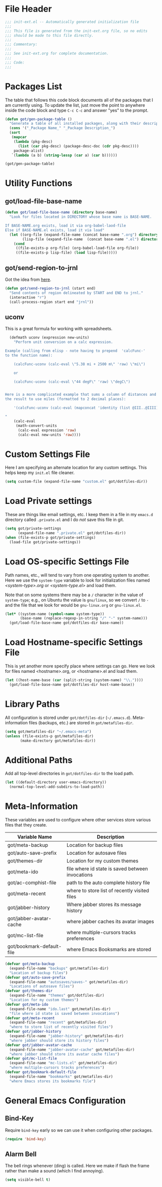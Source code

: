 * File Header
#+BEGIN_SRC emacs-lisp :padline no
  ;;; init-ext.el -- Automatically generated initialization file
  ;;;
  ;;; This file is generated from the init-ext.org file, so no edits
  ;;; should be made to this file directly.
  ;;;
  ;;; Commentary:
  ;;;
  ;;; See init-ext.org for complete documentation.
  ;;;
  ;;; Code:
  ;;;

#+END_SRC

* Packages List

The table that follows this code block documents all of the packages
that I am currently using.  To update the list, just move the point
to anywhere inside the code block and type ~C-c C-c~ and answer "yes"
to the prompt.


#+BEGIN_SRC emacs-lisp :tangle no
  (defun got/gen-package-table ()
    "Generate a table of all installed packages, along with their descriptions"
    (cons '("_Package Name_" "_Package Description_")
    (sort
     (mapcar
      (lambda (pkg-desc)
        (list (car pkg-desc) (package-desc-doc (cdr pkg-desc))))
      package-alist)
     `(lambda (a b) (string-lessp (car a) (car b))))))

  (got/gen-package-table)
#+END_SRC

#+RESULTS:
| _Package Name_                  | _Package Description_                                                              |
| ac-slime                        | An auto-complete source using slime completions                                    |
| auto-complete                   | Auto Completion for GNU Emacs                                                      |
| bind-key                        | A simple way to manage personal keybindings                                        |
| cask                            | Cask: Project management for Emacs package development                             |
| cider                           | Clojure Integrated Development Environment and REPL                                |
| clojure-mode                    | Major mode for Clojure code                                                        |
| clojure-mode-extra-font-locking | Extra font-locking for Clojure mode                                                |
| color-theme-sanityinc-tomorrow  | A version of Chris Kempson's various Tomorrow themes                               |
| concurrent                      | Concurrent utility functions for emacs lisp                                        |
| ctable                          | Table component for Emacs Lisp                                                     |
| dash                            | A modern list library for Emacs                                                    |
| deferred                        | Simple asynchronous functions for emacs lisp                                       |
| diminish                        | Diminished modes are minor modes with no modeline display                          |
| drag-stuff                      | Drag stuff (lines, words, region, etc...) around                                   |
| edit-server                     | server that responds to edit requests from Chrome                                  |
| epc                             | A RPC stack for the Emacs Lisp                                                     |
| epl                             | Emacs Package Library                                                              |
| erlang                          | Erlang major mode                                                                  |
| exec-path-from-shell            | Get environment variables such as $PATH from the shell                             |
| expand-region                   | Increase selected region by semantic units.                                        |
| f                               | Modern API for working with files and directories                                  |
| flx                             | fuzzy matching with good sorting                                                   |
| flx-ido                         | flx integration for ido                                                            |
| flycheck                        | Modern on-the-fly syntax checking for GNU Emacs                                    |
| flycheck-cask                   | Cask support in Flycheck                                                           |
| git-commit-mode                 | Major mode for editing git commit messages                                         |
| git-rebase-mode                 | Major mode for editing git rebase files                                            |
| gmail-message-mode              | A major-mode for editing gmail messages using markdown syntax.                     |
| ham-mode                        | Html As Markdown. Transparently edit an html file using markdown.                  |
| handlebars-mode                 | A major mode for editing Handlebars files.                                         |
| haskell-mode                    | A Haskell editing mode                                                             |
| helm                            | Helm is an Emacs incremental and narrowing framework                               |
| html-to-markdown                | HTML to Markdown converter written in Emacs-lisp.                                  |
| htmlize                         | Convert buffer text and decorations to HTML.                                       |
| idle-highlight-mode             | highlight the word the point is on                                                 |
| ido-ubiquitous                  | Use ido (nearly) everywhere.                                                       |
| ido-vertical-mode               | Makes ido-mode display vertically.                                                 |
| jabber                          | A Jabber client for Emacs.                                                         |
| jedi                            | Python auto-completion for Emacs                                                   |
| magit                           | control Git from Emacs                                                             |
| markdown-mode                   | Emacs Major mode for Markdown-formatted text files                                 |
| markdown-mode+                  | extra functions for markdown-mode                                                  |
| multiple-cursors                | Multiple cursors for Emacs.                                                        |
| nyan-mode                       | Nyan Cat shows position in current buffer in mode-line.                            |
| org                             | Outline-based notes management and organizer                                       |
| package-build                   | Tools for assembling a package archive                                             |
| pallet                          | A package management tool for Emacs, using Cask.                                   |
| pkg-info                        | Information about packages                                                         |
| popup                           | Visual Popup User Interface                                                        |
| popwin                          | Popup Window Manager.                                                              |
| powerline                       | Rewrite of Powerline                                                               |
| prodigy                         | Manage external services from within Emacs                                         |
| projectile                      | Manage and navigate projects in Emacs easily                                       |
| python-environment              | virtualenv API for Emacs Lisp                                                      |
| s                               | The long lost Emacs string manipulation library.                                   |
| shut-up                         | Shut up would you!                                                                 |
| slime                           | Superior Lisp Interaction Mode for Emacs                                           |
| smartparens                     | Automatic insertion, wrapping and paredit-like navigation with user defined pairs. |
| smex                            | M-x interface with Ido-style fuzzy matching.                                       |
| twittering-mode                 | Major mode for Twitter                                                             |
| undo-tree                       | Treat undo history as a tree                                                       |
| use-package                     | A use-package declaration for simplifying your .emacs                              |
| w3m                             | an Emacs interface to w3m                                                          |
| web-mode                        | major mode for editing html templates                                              |
| yasnippet                       | Yet another snippet extension for Emacs.                                           |
* Utility Functions
** got/load-file-base-name

#+BEGIN_SRC emacs-lisp
  (defun got/load-file-base-name (directory base-name)
    "Look for files located in DIRECTORY whose base name is BASE-NAME.

  If BASE-NAME.org exists, load it via org-babel-laod-file
  Else if BASE-NAME.el exists, load it via load"
    (let ((org-file (expand-file-name (concat base-name ".org") directory))
          (lisp-file (expand-file-name  (concat base-name ".el") directory)))
      (cond
       ((file-exists-p org-file) (org-babel-load-file org-file))
       ((file-exists-p lisp-file) (load lisp-file)))))

#+END_SRC

** got/send-region-to-jrnl

Got the idea from [[http://ericjmritz.name/2014/06/30/send-emacs-buffer-to-jrnl/][here]].

#+BEGIN_SRC emacs-lisp
  (defun got/send-region-to-jrnl (start end)
    "Send contents of region delineated by START and END to jrnl."
    (interactive "r")
    (call-process-region start end "jrnl"))
#+END_SRC

** uconv

This is a great formula for working with spreadsheets.

#+BEGIN_SRC emacs-lisp
  (defmath uconv (expression new-units)
    "Perform unit conversion on a calc expression.

Example (calling from elisp - note having to prepend  'calcFunc-'
to the function name):

    (calcFunc-uconv (calc-eval \"5.38 mi + 2500 m\" 'raw) \"mi\")

    or

    (calcFunc-uconv (calc-eval \"44 degF\" 'raw) \"degC\")


Here is a more complicated example that sums a column of distances and converts
the result to use miles (formatted to 2 decimal places):

    '(calcFunc-uconv (calc-eval (mapconcat 'identity (list @III..@IIII) \" + \") 'raw) \"mi\");%.2f mi

"
    (calc-eval
     (math-convert-units
      (calc-eval expression 'raw)
      (calc-eval new-units 'raw))))
#+END_SRC

* Custom Settings File

Here I am specifying an alternate location for any custom settings.  This
helps keep my ~init.el~ file cleaner.

#+BEGIN_SRC emacs-lisp
(setq custom-file (expand-file-name "custom.el" got/dotfiles-dir))
#+END_SRC
* Load Private settings

These are things like email settings, etc.  I keep them in a file in my
~emacs.d~ directory called ~.private.el~ and I do /not/ save this file in git.

#+BEGIN_SRC emacs-lisp
(setq got/private-settings
      (expand-file-name ".private.el" got/dotfiles-dir))
(when (file-exists-p got/private-settings)
  (load-file got/private-settings))
#+END_SRC

* Load OS-specific Settings File

Path names, etc., will tend to vary from one operating system to
another.  Here we use the =system-type= variable to look for
initialization files named /<system-type>.org/ or /<system-type.el>/
and load them.

Note that on some systems there may be a ~/~ character in the value of
=system-type=; e.g., on Ubuntu the value is ~gnu/linux~, so we convert ~/~ to ~-~
and the file that we look for would be ~gnu-linux.org~ or ~gnu-linux.el~.

#+BEGIN_SRC emacs-lisp
  (let* ((system-name (symbol-name system-type))
         (base-name (replace-regexp-in-string "/" "-" system-name)))
    (got/load-file-base-name got/dotfiles-dir base-name))

#+END_SRC

* Load Hostname-specific Settings File

This is yet another more specify place where settings can
go. Here we look for files named <hostname>.org, or <hostname>.el
and load them.

#+BEGIN_SRC emacs-lisp
  (let ((host-name-base (car (split-string (system-name) "\\."))))
    (got/load-file-base-name got/dotfiles-dir host-name-base))
#+END_SRC

* Library Paths

All configuration is stored under =got/dotfiles-dir= (=~/.emacs.d=).
Meta-information files (backups, etc.) are stored in =got/metafiles-dir=.

#+BEGIN_SRC emacs-lisp
(setq got/metafiles-dir "~/.emacs-meta")
(unless (file-exists-p got/metafiles-dir)
       (make-directory got/metafiles-dir))
#+END_SRC

* Additional Paths

Add all top-level directories in =got/dotfiles-dir= to the load path.

#+BEGIN_SRC emacs-lisp
  (let ((default-directory user-emacs-directory))
    (normal-top-level-add-subdirs-to-load-path))
#+END_SRC

* Meta-Information

These variables are used to configure where other services store various files that
they create.

| Variable Name             | Description                                      |
|---------------------------+--------------------------------------------------|
| got/meta-backup           | Location for backup files                        |
| got/auto-save-prefix      | Location for autosave files                      |
| got/themes-dir            | Location for my custom themes                    |
| got/meta-ido              | file where id state is saved between invocations |
| got/ac-comphist-file      | path to the auto complete history file           |
| got/meta-recent           | where to store list of recently visited files    |
| got/jabber-history        | Where jabber stores its message history          |
| got/jabber-avatar-cache   | where jabber caches its avatar images            |
| got/mc-list-file          | where multiple-cursors tracks preferences        |
| got/bookmark-default-file | where Emacs Booksmarks are stored                |


#+BEGIN_SRC emacs-lisp
  (defvar got/meta-backup
    (expand-file-name "backups" got/metafiles-dir)
    "Location of backup files")
  (defvar got/auto-save-prefix
    (expand-file-name "autosaves/saves-" got/metafiles-dir)
    "Locations of autosave files")
  (defvar got/themes-dir
    (expand-file-name "themes" got/dotfiles-dir)
    "Location for my custom themes")
  (defvar got/meta-ido
    (expand-file-name "ido.last" got/metafiles-dir)
    "file where id state is saved between invocations")
  (defvar got/meta-recent
    (expand-file-name "recent" got/metafiles-dir)
    "where to store list of recently visited files")
  (defvar got/jabber-history
    (expand-file-name "jabber-history" got/metafiles-dir)
    "where jabber should store its history files")
  (defvar got/jabber-avatar-cache
    (expand-file-name "jabber-avatar-cache" got/metafiles-dir)
    "where jabber should store its avatar cache files")
  (defvar got/mc-list-file
    (expand-file-name "mc-lists.el" got/metafiles-dir)
    "where multiple-cursors tracks preferences")
  (defvar got/bookmark-default-file
    (expand-file-name "bookmarks" got/metafiles-dir)
    "where Emacs stores its bookmarks file")

#+END_SRC

* General Emacs Configuration
** Bind-Key
Require ~bind-key~ early so we can use it when configuring
other packages.

#+BEGIN_SRC emacs-lisp
(require 'bind-key)
#+END_SRC
** Alarm Bell

The bell rings whenever (ding) is called.  Here we make if flash the frame
rather than make a sound (which I find annoying).

#+BEGIN_SRC emacs-lisp
(setq visible-bell t)
#+END_SRC

** Autocomplete

#+BEGIN_SRC emacs-lisp
  (when (require 'auto-complete-config nil 'noerror)
    (ac-config-default)
      (setq ac-comphist-file
        (expand-file-name "ac-comphist.dat" got/metafiles-dir))
      (setq ac-auto-start nil)
      (ac-set-trigger-key "<backtab>"))

#+END_SRC

** Automatic indentation

Using ~C-j~ instead of ~RET~ normally runs the =newline-and-indent=
function.  Since this is so handy I remap ~RET~ to do this.

#+BEGIN_SRC emacs-lisp
(bind-key "RET" 'newline-and-indent)
#+END_SRC

** Autorevert mode

Automatically revert buffers when they change on disk.

#+BEGIN_SRC emacs-lisp
(global-auto-revert-mode)
#+END_SRC

** Autosave Files

Configure the behaviour of Emacs auto-save.  Here we tell Emacs
where to put the autosave files.

#+BEGIN_SRC emacs-lisp
 (setq auto-save-list-file-prefix got/auto-save-prefix)
#+END_SRC

** Backup Files

Configure the behaviour of Emacs file backups.

#+BEGIN_SRC emacs-lisp
  (unless (file-exists-p got/meta-backup)
    (make-directory got/meta-backup t))
  (setq backup-directory-alist `(("." . ,got/meta-backup)))
  (setq make-backup-files t           ; make backup of a file the first time it is saved
        backup-by-copying t           ; always use copying to create backup files
        version-control t             ; make numeric backups unconditionally
        delete-old-versions t         ; delete excess backup versions silently
        delete-by-moving-to-trash nil ; delete excess backup versions directly
        kept-old-versions 2           ; number of oldest versions to keep when new numbered backup made
        kept-new-versions 4           ; number of newest verions to keep when new numbered backup made
        auto-save-default t           ; do auto-saving of every file-visiting buffer
        auto-save-timeout 30          ; number of seconds idle time before auto-save
        auto-save-interval 300        ; number of input events between auto-saves
  )
#+END_SRC

** Bookmarks

Customize where Emacs stores its bookmarks file

#+BEGIN_SRC emacs-lisp
  (setq bookmark-default-file got/bookmark-default-file)
#+END_SRC

** Ediff

You can invoke /ediff/ from within /magit/ by typing ~e~ with the
point on any file in the list of changes.  By default it positions the
two ediff windows on top of each other.  I prefer them to be
side-by-side.

#+BEGIN_SRC emacs-lisp
  (setq ediff-split-window-function 'split-window-horizontally)
#+END_SRC

** expand-regiocn

Create ~C-=~ keybinding to invoce the =er/expand-region=
function. This increases selected region by semantic units.

With prefix argument expands the region that many times.
If prefix argument is negative calls `er/contract-region'.
If prefix argument is 0 it resets point and mark to their state
before calling `er/expand-region' for the first time.

#+BEGIN_SRC emacs-lisp
  (when (package-installed-p 'expand-region)
      (bind-key "C-=" 'er/expand-region))
#+END_SRC

** Helm
This is a handy key-binding to use when you are in some detail help from a
helm session.  This will bring you back into the helm session.

#+BEGIN_SRC emacs-lisp
  (when (package-installed-p 'helm)
    (bind-key "C-c h" 'helm-resume)
    (require 'helm-misc)
    (bind-key "C-c M-x" 'helm-M-x)
    (bind-key "C-h a" 'helm-apropos)
    (bind-key "M-s a" 'helm-do-grep)
    (bind-key "M-s b" 'helm-occur)
    (bind-key "M-s F" 'helm-for-files))
#+END_SRC

** Ido

Enable ~ido-ubiquitous-mode~ if that package is available.

#+BEGIN_SRC emacs-lisp
  (when (package-installed-p 'ido-ubiquitous)
    (ido-ubiquitous-mode 1))
#+END_SRC

Require ~flx-ido~ if it is available.

#+BEGIN_SRC emacs-lisp
(when (package-installed-p 'flx-ido)
  (require 'flx-ido)
  (setq flx-ido-mode 1))
#+END_SRC

Enable ~ido-mode~ if it is available.

#+BEGIN_SRC emacs-lisp
    (when (package-installed-p 'ido)
      (ido-mode t)
      (setq
       ido-save-directory-list-file got/meta-ido    ; file where id state is saved between invocations
       confirm-nonexistent-file-or-buffer nil       ; Turn off annoying confirmation
       ido-case-fold t                              ; be case-insensitive
       ido-enable-last-directory-history t          ; remember latest selected directory name
       ido-max-work-directory-list 50               ; maximum number of working directories to record
       ido-max-work-file-list 50                    ; maximum number of names of recently opened files to record
       ido-use-filename-at-point nil                ; do not look for filename at point
       ido-use-url-at-point nil                     ; do not look for URL at point
       ido-enable-flex-matching nil                 ; do not try too hard to find matches
       ido-max-prospects 12                         ; max number of items in prospect list
       ido-create-new-buffer 'always                ; ido creates new buffer unconditionally
       ido-confirm-unique-completion t              ; even a unique confirmation must be confirmed
       )

    ;; enable ido for all buffer/file reading
    (ido-everywhere))

#+END_SRC

Enable ~ido-vertical-mode~ if it is available.

#+BEGIN_SRC emacs-lisp
  (when (package-installed-p 'ido-vertical-mode)
    (ido-vertical-mode 1))
#+END_SRC

** Jabber

*** fsm-debug

Jabber enables =fsm-debug= by default.  This should be disabled.

#+BEGIN_SRC emacs-lisp
(setq fsm-debug nil)
#+END_SRC

*** OS-Specific Configuration Notes

I store my jabber configuration in my ~.private.el~ file.  Here is a
sample bit of config.  Notice the =--no-ca-verification= argument.
I am including it just as a way to demonstrate how to handle
configuration for a jabber server that may be using a self-signed
certificate, or a signed certificate that ~gnutls-cli~ doesn't know
about.


#+BEGIN_SRC emacs-lisp :tangle no
(when (package-installed-p 'jabber)
  (setq starttls-use-gnutls t
		starttls-gnutls-program "gnutls-cli"
		starttls-extra-arguments '("--starttls" "--insecure" "--no-ca-verification"))

  (setq jabber-account-list
		'(("<my-account-name>@<jabber-server-address>"
		   (:network-server . "<jabber-server-address>")
		   (:password . "<my-account-password>")
		   (:connection-type . ssl)))))
#+END_SRC

*** Miscellaneous Commands

A couple of useful jabber commands:

- =M-x jabber-connect-all= will connect you to all jabber accounts in
  your =jabber-account-list=.
- =M-x jabber-vcard-edit= will pull down your vcard entry from the
  jabber server and let you edit your information.  From here you can
  also attach a photo of yourself.  There is an 8K file size limit if
  you use this interface.  You /can/ get around this rather easily.
  Before executing the =jabber-vcard-edit= command, just open the file
  ~jabber-vcard.el~, goto the function =jabber-vcard-reassemble=, bump
  up the value used for size comparison (8192) to something bigger,
  and evaluate the function.  After uploading your vcard changes you
  can return the value back to 8192.
- =M-x jabber-groupchat-join= is used to join in with a particular
  discussion group.  If you want to have that happen automatically
  when you connect to a particular jabber server, take a look at the
  next command.
- =M-x jabber-edit-bookmarks= will pull down your current bookmarks on
  a given jabber server.  You can add a bookmark for a particular
  groupchat and check the box to automatically connect to it when
  log-in to that jabber server.

*** Jabber Avatar Cache Settings

Jabber will cache avatar image files.  This controls where those are
stored.

#+BEGIN_SRC emacs-lisp
  (when (package-installed-p 'jabber)
    (setq jabber-avatar-cache-directory got/jabber-avatar-cache))
#+END_SRC

*** Jabber History

The following configures Jabber message history.

#+BEGIN_SRC emacs-lisp
  (when (package-installed-p 'jabber)
    (unless (file-exists-p got/jabber-history)
      (make-directory got/jabber-history))
    (setq jabber-history-enable t                  ; enable history
          jabber-history-dir got/jabber-history    ; located here
          jabber-history-size-limit 1024           ; when files get this big
          jabber-history-enable-rotation t         ; then rotate them
          jabber-use-global-history nil))          ; disable global history file
          
#+END_SRC

*** Jabber Notifications

See the file ~darwin.org~ for some notifications customization.

*** Jabber Reconnecting

The following instructs jabber to reconnect automatically when you
network configuration changes.

#+BEGIN_SRC emacs-lisp
  (when (package-installed-p 'jabber)
    (setq jabber-auto-reconnect t))

#+END_SRC

** [[https://github.com/magnars/multiple-cursors.el][multiple-cursors]]

To get out of multiple-cursors-mode, press ~RET~ or ~C-g~. The latter
will first disable multiple regions before disabling multiple
cursors. If you want to insert a newline in multiple-cursors-mode, use
~C-j~.

#+BEGIN_SRC emacs-lisp
  (when (package-installed-p 'multiple-cursors)
    ;; with active region spanning multiple lines, the following will add a cursor to each line
    (global-set-key (kbd "C-S-c C-S-c") 'mc/edit-lines)
    ;; add multiple cursors based on keywords in the buffer, first mark the word then
    ;; add more cursors
    (global-set-key (kbd "C->") 'mc/mark-next-like-this)
    (global-set-key (kbd "C-<") 'mc/mark-previous-like-this)
    (global-set-key (kbd "C-c C-<") 'mc/mark-all-like-this))
#+END_SRC

The following controls where ~multiple-cursors~ stores preferences
that the user has set for running commands with multiple cursors.

#+BEGIN_SRC emacs-lisp
  (when (package-installed-p 'multiple-cursors)
    (setq mc/list-file got/mc-list-file))
#+END_SRC

** newlines

Add a newline to the end of a file on save.

#+BEGIN_SRC
(setq require-final-newline t)
#+END_SRC

** powerline

Powerline is a library for customizing the mode-line that is based on
the Vim Powerline. A collection of predefined themes comes with the
package.

#+BEGIN_SRC emacs-lisp
  (when (package-installed-p 'powerline)
    (powerline-default-theme)
    (which-function-mode 0))
#+END_SRC

** show-paren-mode

Enable matching of parenthesis globally.

#+BEGIN_SRC emacs-lisp
(show-paren-mode 1)
#+END_SRC

** Smex

[[http://www.emacswiki.org/emacs/Smex][Smex]] is a M-x enhancement for Emacs. Built on top of IDO, it provides
a convenient interface to your recently and most frequently used
commands. And to all the other commands, too.

#+BEGIN_SRC emacs-lisp
  (when (package-installed-p 'smex)
    (smex-initialize)
    (global-set-key (kbd "M-x") 'smex)
    (global-set-key (kbd "M-X") 'smex-major-mode-commands)
    )
#+END_SRC

** tab width

Set the default tab with to 4 spaces.

#+BEGIN_SRC emacs-lisp
(setq-default tab-width 4)
#+END_SRC

** tangle buffer

Quick way to tell org to tangle the current buffer.

#+BEGIN_SRC emacs-lisp
(bind-key "C-c C-g t"
		  '(lambda ()
			 "Tangle the current buffer"
			 (interactive)
			 (org-babel-tangle-file buffer-file-name)))
#+END_SRC

** Toolbar

Hide the toolbar when running in a window-system on a mac.  Otherwise enable it.

#+BEGIN_SRC emacs-lisp
  (if (equal window-system 'mac)
    (tool-bar-mode -1)
    (tool-bar-mode 1))
#+END_SRC

** truncate lines

Respect the value of =truncate-lines= with respect to line truncation.

#+BEGIN_SRC emacs-lisp
(setq truncate-partial-width-windows nil)
#+END_SRC

** Uniquify

The library [[http://www.emacswiki.org/emacs/uniquify][uniquify]] overrides Emacs’ default mechanism for making
buffer names unique (using suffixes like <2>, <3> etc.) with a more
sensible behaviour which use parts of the file names to make the
buffer names distinguishable.


#+BEGIN_SRC emacs-lisp
(when (require 'uniquify nil 'noerror)
  (setq uniquify-buffer-name-style 'forward))
#+END_SRC

** UTF-8 Settings

#+BEGIN_SRC emacs-lisp
(set-terminal-coding-system 'utf-8) ; set terminal output to utf-8
(set-keyboard-coding-system 'utf-8) ; set terminal input to utf-8
(prefer-coding-system 'utf-8)       ; set preferred coding to utf-8
#+END_SRC

** w3m

The ~w3m~ package is an Emacs inteface to the ~w3m~ program.  We
enable our configuration based on two things:

1. Presence of the ~w3m~ command, and
2. Presence of the ~w3m~ emacs package

#+BEGIN_SRC emacs-lisp
  (if (and
       (= 0 (shell-command "which w3m"))
       (package-installed-p 'w3m))
      (setq w3m-use-cookies t)
    (warn "w3m not available"))
#+END_SRC

** wrap-region

This is a small function that implements a small bit of functionality
that I didn't get from the fantastic /smartparens/ package.  Basically
you mark any region and invoke this function.  It will prompt you to
enter a bit of text and hit RET.  The text you enter will be inserted
around the region.  I have this function bound to =C-c C-g w=.

#+BEGIN_SRC emacs-lisp
(defun got/wrap-region (start end  text)
  "Wrap the region delineated by START and END with TEXT"
  (interactive "r\nstext: ")
  (save-excursion
	(goto-char end)
	(insert text)
	(goto-char start)
	(insert text)))
	

(bind-key "C-c C-g w" 'got/wrap-region)
#+END_SRC

* Theme Configuration

Make my custom themes directory available to Emacs.  

- Do ~M-x customize-themes~ to see a list of all your available themes.
- Do ~M-x load-theme~ to load a new theme.

#+BEGIN_SRC emacs-lisp
(setq custom-theme-directory got/themes-dir)
;; EXAMPLE: Loading a new theme
;; specifying the t option to load-theme prevents being asked about
;; loading an unsafe theme.
;; (load-theme 'gordy t)
#+END_SRC

Now let's load a new theme I found.

#+BEGIN_SRC emacs-lisp
  (load-theme 'sanityinc-tomorrow-bright t)
#+END_SRC

* Mode-Specific Hooks, Notes, and Configuration
** cider-mode

Really just a few notes here.  If you want to use /cider/ to connect
to a running ~lein repl~ session, you must make sure to update the
~project.clj~ file and add the following:

#+BEGIN_EXAMPLE
:plugins [[cider/cider-nrepl "0.7.0-SNAPSHOT"]]
#+END_EXAMPLE

If you do not you will get the following error:

#+BEGIN_EXAMPLE
Error: (error "Can't find nREPL middleware providing op \"stacktrace\".
Please, install cider-nrepl 0.7.0-snapshot and restart CIDER")
#+END_EXAMPLE

If this does happen, you will want to kill the ~lein repl~ session.
This will allow Emacs to start accepting input again.

If you want to make this available anytime you run ~lein repl~,
whether or not you are in a project, just do the following instead:

- Create a file called ~profiles.clj~ in ~$HOME/.lein~
- Add this line:
  #+BEGIN_EXAMPLE
  {:user {:plugins [[cider/cider-nrepl "0.7.0-SNAPSHOT"]]}}  
  #+END_EXAMPLE

** gmail-message-mode

I learned about this mode [[http://endlessparentheses.com/write-gmail-in-emacs-the-easy-way-gmail-message-mode.html?source%3Drss][here.]]  It allows you to compose
browser-based input that accepts HTML using markdown.  Some set-up
notes:

- In Chrome, install the [[http://www.emacswiki.org/emacs/Edit_with_Emacs][Edit with Emacs]] browser extension
- You should also have the [[http://daringfireball.net/projects/markdown/][markdown]] or [[http://johnmacfarlane.net/pandoc/][pandoc]] package installed.  I
  installed markdown via Homebrew.

The following snippet starts the ~edit-server~ so that the browser can
communicate with Emacs.  /Note:/ use ~C-x #~ to complete editing and
send the results back to the browser.

#+BEGIN_SRC emacs-lisp
(when (require 'edit-server nil :noerror)
  (edit-server-start))
#+END_SRC

** Javascript mode
*** flycheck-mode

Enable =flycheck-mode= when opening a Javascript buffer, if flycheck
is available.

/Note:/ For this to work, you should install [[http://www.jshint.com/][jshint]] as follows:

#+BEGIN_SRC sh
npm install -g jshint
#+END_SRC

#+BEGIN_SRC emacs-lisp
  (when (package-installed-p 'flycheck)
    (if (= (length (shell-command-to-string "which jshint")) 0)
        (warn "flycheck-mode not enabled for Javascript.  Please install jshint")    
      (add-hook 'js-mode-hook 'flycheck-mode)))
#+END_SRC

** lisp-mode

Slime configuration for editing Lisp code.  Tell /slime/ what Lisp to
run.  In this case we are configuring it to use [[http://sbcl.org/][Steel Bank Common Lisp]].

#+BEGIN_SRC emacs-lisp
  (when (package-installed-p 'slime)
    (setq inferior-lisp-program "sbcl")
    (slime-setup '(slime-fancy slime-asdf)))

  (when (package-installed-p 'ac-slime)
    (add-hook 'slime-mode-hook 'set-up-slime-ac)
    (add-hook 'slime-repl-mode-hook 'set-up-slime-ac)
    (eval-after-load "auto-complete"
      '(add-to-list 'ac-modes 'slime-repl-mode)))
#+END_SRC

*** Common Lisp Hyperspec

If we have a local cached copy of the [[http://www.lispworks.com/documentation/HyperSpec/Front/][Common Lisp HyperSpec]], we will
look here for documentation.

#+BEGIN_SRC emacs-lisp
  (when (boundp 'got/common-lisp-hyperspec-root)
    (setq common-lisp-hyperspec-root got/common-lisp-hyperspec-root))

#+END_SRC

** org-mode
*** handle x-devonthink-item links

I got this tip from [[https://github.com/jwiegley/dot-emacs/blob/master/lisp/org-devonthink.el][John Wiegley's org-devonthink.el]] file:

#+BEGIN_SRC emacs-lisp
  (org-add-link-type "x-devonthink-item" 'got/org-dtp-open)

  (defun got/org-dtp-open (record-location)
    "Visit the DEVONthink Pro message with the given Message Identifier"
    (shell-command (concat "open x-devonthink-item:" record-location)))
#+END_SRC

*** got/load-link-other-frame

Handy function that will load any kind of hyperlink that org understands
into a brand-new frame.

#+BEGIN_SRC emacs-lisp
(defun got/load-link-other-frame (hyperlink)
  "Load the specified HYPERLINK in frame called hyper-frame.
The function will create it if necessary and will re-use it if it already
exists.

EXAMPLE USAGE:

\(got/load-link-other-frame \"info:eintr#Writing%20Defuns\")"
  (interactive "sHyperlink: ")
  (save-excursion
    (let* ((newframe-name "hyper-frame")
           (newframe (car (filtered-frame-list
                          (lambda (f) (string= newframe-name (frame-parameter f 'name)))))))
      (select-frame
       (if newframe newframe (make-frame (list (cons 'name newframe-name)))))
      (org-open-link-from-string hyperlink))))

#+END_SRC

*** org-mode global key bindings

| function         | description                                                               |
| =org-store-link= | save an /org-link/ to the current location.  Insert later with ~C-c C-l~. |
| =org-capture=    | select capture template and insert in target location                     |
| =org-agenda=     | dispatch agenda command                                                   |
| =org-iswitchb=   | switch between org buffers                                                |

#+BEGIN_SRC emacs-lisp
(global-set-key "\C-cl" 'org-store-link)
(global-set-key "\C-cc" 'org-capture)
(global-set-key "\C-ca" 'org-agenda)
(global-set-key "\C-cb" 'org-iswitchb)
#+END_SRC

*** org-babel language support.

By default only emacs-lisp is enabled.

#+BEGIN_SRC emacs-lisp

  (org-babel-do-load-languages
   'org-babel-load-languages
   '((emacs-lisp . t)
     (python . t)
     (ditaa . t)
     (plantuml . t)
     (clojure . t)
     (calc . t)
     (js . t)
     (lisp . t)
     (dot . t)
     (scheme . t)
     (sh . t)))

#+END_SRC

*** org-bullet (experimental)

This is some experimental code.

Load my /org-bullet/ stuff if it is available.

#+BEGIN_SRC emacs-lisp
  (let* ((org-bullet-code (concat got/dotfiles-dir "org-bullet.org"))
         (org-bullet-exists (file-exists-p org-bullet-code)))
    (and org-bullet-exists (org-babel-load-file org-bullet-code)))
#+END_SRC

*** org-capture

Define basic /org-capture/ templates.  I currently have just one.

#+BEGIN_SRC emacs-lisp
  (setq org-capture-templates
        '(("t" "TODO template" entry
           (file+headline org-default-notes-file "Inbox")
           "** TODO %?\n   CONTEXT: %a\n   OPENED: %U"
           )))
#+END_SRC

*** org-src-mode settings

This is a minor mode for language major mode buffers generated by org.
This minor mode is turned on in two situations:

- when editing a source code snippet with "C-c '".
- When formatting a source code snippet for export with htmlize.

#+BEGIN_SRC emacs-lisp
  (setq
   org-src-fontify-natively t      ; fontify code in code blocks
   srv-src-tab-acts-natively t     ; effect of TAB in code block as if issued in language major mode buffer
   )
#+END_SRC

** python-mode
*** flycheck-mode

Enable =flycheck-mode= when opening a Python buffer, if flycheck is available

#+BEGIN_SRC emacs-lisp
(when (package-installed-p 'flycheck)
(add-hook 'python-mode-hook 'flycheck-mode))
#+END_SRC

*** jedi

[[http://tkf.github.io/emacs-jedi/latest/][jedi]] is a Python auto-completion package for Emacs. It aims at helping
your Python coding in a non-destructive way. It also helps you to find
information about Python objects, such as docstring, function
arguments and code location.

#+BEGIN_SRC emacs-lisp
  (when (package-installed-p 'jedi)
    (setq jedi:setup-keys t)
    (setq jedi:complete-on-dot t)
    (add-hook 'python-mode-hook 'jedi:setup))

#+END_SRC

** shift-select-mode

When non-nil, shifted motion keys activate the mark momentarily.

While the mark is activated in this way, any shift-translated point
motion key extends the region, and if Transient Mark mode was off, it
is temporarily turned on.  Furthermore, the mark will be deactivated
by any subsequent point motion key that was not shift-translated, or
by any action that normally deactivates the mark in Transient Mark mode.

The following setting disables the use of shift+arrows for mark.

#+BEGIN_SRC emacs-lisp
  (setq shift-select-mode nil)
#+END_SRC
** resentf-mode

Enable ~recentf~ mode which will save a list of recent files visited.

#+BEGIN_SRC emacs-lisp
  (when (package-installed-p 'recentf)
    (setq recentf-mode 1
          recentf-save-file got/meta-recent    ; where to store the file
          recentf-max-saved-items 100          ; save 100 most recent files visited
          recentf-max-menu-items 15            ; max 15 items in the menu
          )
    (recentf-mode t))

#+END_SRC

** text-mode

Automatically enable auto fill mode.

#+BEGIN_SRC emacs-lisp
(add-hook 'text-mode-hook 'turn-on-auto-fill)
#+END_SRC

** twittering-mode

Configuration for [[http://www.emacswiki.org/emacs/TwitteringMode][twittering-mode.]]  Basic usage:

- ~M-x twit~ to run =twittering-mode= and put you in view mode
- move cursor on current timeline
  - ~j~ goto next tweet
  - ~k~ goto previous tweet
  - ~n~ goto next tweet whose author is same as current tweet
  - ~p~ goto previous tweet whose author is same as current tweet
  - ~l~ goto next character
  - ~h~ goto previous character
  - ~0~ goto beginning of line
  - ~^~ goto beginning of text on current line
  - ~$~ goto end of line
  - ~C-i~ goto next username, URI, or timeline symbol
  - ~M-C-i~ goto previous username, URI, or timeline symbol
  - ~<backspace>~ or ~M-v~ scroll down
  - ~<space>~ or ~C-v~ scroll up
  - ~H~ goto beginning of current buffer
  - ~G~ goto end of current buffer
- apply some operation to curent timeline
  - ~g~ retrieve new tweets of current timeline
  - ~r~ display replied tweets related to current tweet
  - ~C-C D~ delete the current tweet (if it is yours)
  - ~q~ kill current timeline buffer
- open another timeline
  - ~v~ open timelime at point
  - ~V~ open a various timeline by spec:
	- ~:home~
	- ~:mentions~
	- ~:public~
	- user
	- user/listname
	- ~:direct_messages~
	- ~:direct_messages_sent~
	- ~:favorites~
	- ~:favorites/~ user
	- #hashtag
	- ~:retweeted_by_me~
	- ~:retweeted_by_user/~ user
	- ~:retweeted_to_me~
	- ~:retweeted_to_user/~ user
	- ~:retweets_of_me~
	- ~:search/~ query-string ~/~  (inside query-string must escape
      slash and back-slash)
  - ~f~ switch to next timeline buffer
  - ~b~ switch to previous timeline buffer
- post a tweet
  - ~u~ or ~C-c C-s~ post a tweet
  - ~C-m~ post a reply to tweet at point
  - ~C-c C-m~ or ~C-c ENTER~ post non-official (organic) retweet of
	tweet at point
  - ~C-u C-c C-m~ or ~C-u C-c ENTER~ post official (native) retweet of
	tweet at point
  - ~d~ send a direct message
- invoke external browser
  - ~C-c C-v~ open user's page at point
- change display mode
  - ~a~ toggle automatic retrieval of current timeline
  - ~i~ toggle displaying icons of curent timeline
  - ~s~ toggle scroll mode for current timeline
  - ~t~ toggle proxy
- others
  - ~C-c C-t~ set current hashtag
  - ~C-c C-l~ post the message "Lambda is cute, lambda"
  - ~U~ push URL of current tweet to kill-ring
- key-bindings on edit mode
  - ~M-p~ replace tweet being edited with previous tweet on history
  - ~M-n~ replace tweet being edited with next tweet on history
  - ~<F4>~ shorten URL at point
  - ~C-c C-k~ cancel tweet being edited
  - ~C-c C-c~ post current tweet

#+BEGIN_SRC emacs-lisp
  (if (and
       (require 'twittering-mode nil :noerror)
       (shell-command "which gpg"))
      (setq got/twittering-mode-available t)
    (do
        (warn "not configuring twittering mode - need gnupg installed")
        (setq got/twittering-mode-available nil)))
      
#+END_SRC

*** Use master password

#+BEGIN_SRC emacs-lisp
  (when got/twittering-mode-available
    (setq twittering-use-master-password t))
#+END_SRC

*** Establish initial timelines that are loaded

#+BEGIN_SRC emacs-lisp
  (when got/twittering-mode-available
    (setq twittering-initial-timeline-spec-string
          '(":home"
            ":direct_messages")))
#+END_SRC

*** Use bitly for URL-shortening

#+BEGIN_SRC emacs-lisp
  (when got/twittering-mode-available
    (setq twittering-tinyurl-service 'bit.ly))
#+END_SRC


** undo-tree-mode
Undo-tree-mode replaces Emacs' standard undo feature with a more
powerful yet easier to use version, that treats the undo history
as what it is: a tree.

Enable global undo tree mode if the package is available.  Trigger
visualiztion via ~C-x u~.  Exit by hitting "q" with desired node
active.

#+BEGIN_SRC emacs-lisp
  (when (require 'undo-tree nil 'noerror)
    (global-undo-tree-mode))
#+END_SRC

** whitespace-mode

Configure whitespace visualization.  Here is a breakdown of the
settings that I use.

These are the ~whitespace-style~ options.

| Option           | Description                                                                        |
|------------------+------------------------------------------------------------------------------------|
| face             | enable all visualization via faces                                                 |
| trailing         | trailing blanks are visualized via faces, if ~face~ present in ~whitespace-style~  |
| lines-tail       | lines which have columns beyond ~whitespace-line-column~ are highlighted via faces |
| space-before-tab | SPACEs before TAB visulized if ~indent-tabs-mode~ is non nil                       |
| indentation      | 8 or more SPACESs at beginning of line visualized if ~indent-tabs-mode~ non nil    |
| space-after-tab  | 8 or more SPACEs after TAB visualized if ~indent-tabs-mode~ is non nil             |

The ~whitespace-line-column~ setting specifies the column beyond which
the line is highlighted.  It is used only when ~whitespace-style~
includes ~lines~ or ~lines-tail~.  I have it set for 80 columns.

#+BEGIN_SRC emacs-lisp
  (when (package-installed-p 'whitespace)
    (setq whitespace-style '(
                             face
                             trailing
                             lines-tail
                             space-before-tab
                             indentation
                             space-after-tab
                             ))
    (setq whitespace-line-column 80))

#+END_SRC
** yasnippet-mode

#+BEGIN_SRC emacs-lisp
  (when (package-installed-p 'yasnippet)
    (yas-global-mode))
#+END_SRC
